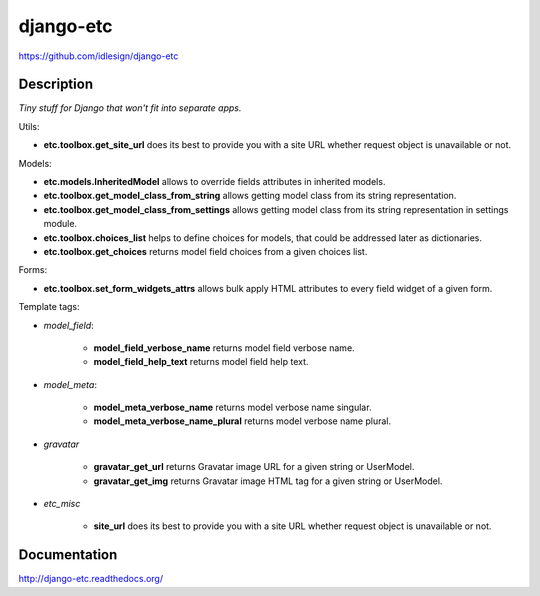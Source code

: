 django-etc
==========
https://github.com/idlesign/django-etc

.. image:: https://img.shields.io/pypi/v/django-etc.svg
    :target: https://pypi.python.org/pypi/django-etc

.. image:: https://img.shields.io/pypi/dm/django-etc.svg
    :target: https://pypi.python.org/pypi/django-etc

.. image:: https://img.shields.io/pypi/l/django-etc.svg
    :target: https://pypi.python.org/pypi/django-etc

.. image:: https://img.shields.io/coveralls/idlesign/django-etc/master.svg
    :target: https://coveralls.io/r/idlesign/django-etc

.. image:: https://img.shields.io/travis/idlesign/django-etc/master.svg
    :target: https://travis-ci.org/idlesign/django-etc

.. image:: https://landscape.io/github/idlesign/django-etc/master/landscape.svg?style=flat
   :target: https://landscape.io/github/idlesign/django-etc/master


Description
-----------

*Tiny stuff for Django that won't fit into separate apps.*


Utils:

* **etc.toolbox.get_site_url** does its best to provide you with a site URL whether request object is unavailable or not.


Models:

* **etc.models.InheritedModel** allows to override fields attributes in inherited models.

* **etc.toolbox.get_model_class_from_string** allows getting model class from its string representation.

* **etc.toolbox.get_model_class_from_settings** allows getting model class from its string representation in settings module.

* **etc.toolbox.choices_list** helps to define choices for models, that could be addressed later as dictionaries.

* **etc.toolbox.get_choices** returns model field choices from a given choices list.


Forms:

* **etc.toolbox.set_form_widgets_attrs** allows bulk apply HTML attributes to every field widget of a given form.


Template tags:

* `model_field`:

    * **model_field_verbose_name** returns model field verbose name.

    * **model_field_help_text** returns model field help text.

* `model_meta`:

    * **model_meta_verbose_name** returns model verbose name singular.

    * **model_meta_verbose_name_plural** returns model verbose name plural.

* `gravatar`

    * **gravatar_get_url** returns Gravatar image URL for a given string or UserModel.

    * **gravatar_get_img** returns Gravatar image HTML tag for a given string or UserModel.

* `etc_misc`

    * **site_url** does its best to provide you with a site URL whether request object is unavailable or not.



Documentation
-------------

http://django-etc.readthedocs.org/
